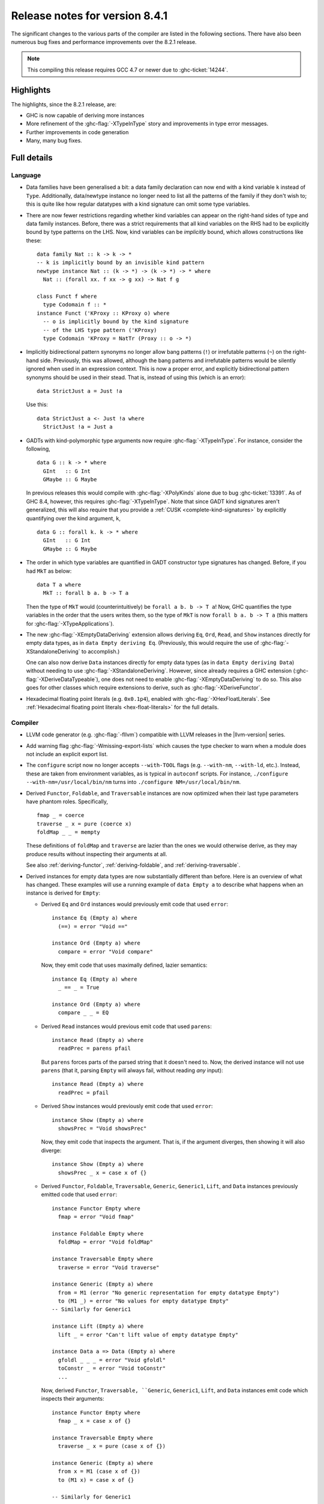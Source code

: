 .. _release-8-4-1:

Release notes for version 8.4.1
===============================

The significant changes to the various parts of the compiler are listed in the
following sections. There have also been numerous bug fixes and performance
improvements over the 8.2.1 release.

.. note::

    This compiling this release requires GCC 4.7 or newer due to
    :ghc-ticket:`14244`.

Highlights
----------

The highlights, since the 8.2.1 release, are:

- GHC is now capable of deriving more instances

- More refinement of the :ghc-flag:`-XTypeInType` story and improvements in type
  error messages.

- Further improvements in code generation

- Many, many bug fixes.


Full details
------------

Language
~~~~~~~~

- Data families have been generalised a bit: a data family declaration can now
  end with a kind variable ``k`` instead of ``Type``. Additionally, data/newtype
  instance no longer need to list all the patterns of the family if they don't
  wish to; this is quite like how regular datatypes with a kind signature can omit
  some type variables.

- There are now fewer restrictions regarding whether kind variables can appear
  on the right-hand sides of type and data family instances. Before, there was
  a strict requirements that all kind variables on the RHS had to be explicitly
  bound by type patterns on the LHS. Now, kind variables can be *implicitly*
  bound, which allows constructions like these: ::

    data family Nat :: k -> k -> *
    -- k is implicitly bound by an invisible kind pattern
    newtype instance Nat :: (k -> *) -> (k -> *) -> * where
      Nat :: (forall xx. f xx -> g xx) -> Nat f g

    class Funct f where
      type Codomain f :: *
    instance Funct ('KProxy :: KProxy o) where
      -- o is implicitly bound by the kind signature
      -- of the LHS type pattern ('KProxy)
      type Codomain 'KProxy = NatTr (Proxy :: o -> *)

- Implicitly bidirectional pattern synonyms no longer allow bang patterns
  (``!``) or irrefutable patterns (``~``) on the right-hand side. Previously,
  this was allowed, although the bang patterns and irrefutable patterns would
  be silently ignored when used in an expression context. This is now a proper
  error, and explicitly bidirectional pattern synonyms should be used in their
  stead. That is, instead of using this (which is an error): ::

      data StrictJust a = Just !a

  Use this: ::

      data StrictJust a <- Just !a where
        StrictJust !a = Just a

- GADTs with kind-polymorphic type arguments now require :ghc-flag:`-XTypeInType`.
  For instance, consider the following, ::

      data G :: k -> * where
        GInt   :: G Int
        GMaybe :: G Maybe

  In previous releases this would compile with :ghc-flag:`-XPolyKinds` alone due
  to bug :ghc-ticket:`13391`. As of GHC 8.4, however, this requires
  :ghc-flag:`-XTypeInType`. Note that since GADT kind signatures aren't generalized,
  this will also require that you provide a :ref:`CUSK
  <complete-kind-signatures>` by explicitly quantifying over the kind argument,
  ``k``, ::

      data G :: forall k. k -> * where
        GInt   :: G Int
        GMaybe :: G Maybe

- The order in which type variables are quantified in GADT constructor type
  signatures has changed. Before, if you had ``MkT`` as below: ::

      data T a where
        MkT :: forall b a. b -> T a

  Then the type of ``MkT`` would (counterintuitively) be
  ``forall a b. b -> T a``! Now, GHC quantifies the type variables in the
  order that the users writes them, so the type of ``MkT`` is now
  ``forall b a. b -> T a`` (this matters for :ghc-flag:`-XTypeApplications`).

- The new :ghc-flag:`-XEmptyDataDeriving` extension allows deriving ``Eq``,
  ``Ord``, ``Read``, and ``Show`` instances directly for empty data types, as
  in ``data Empty deriving Eq``. (Previously, this would require the use of
  :ghc-flag:`-XStandaloneDeriving` to accomplish.)

  One can also now derive ``Data`` instances directly for empty data types (as
  in ``data Empty deriving Data``) without needing to use
  :ghc-flag:`-XStandaloneDeriving`. However, since already requires a GHC
  extension (:ghc-flag:`-XDeriveDataTypeable`), one does not need to enable
  :ghc-flag:`-XEmptyDataDeriving` to do so. This also goes for other classes
  which require extensions to derive, such as :ghc-flag:`-XDeriveFunctor`.

- Hexadecimal floating point literals (e.g. ``0x0.1p4``), enabled with
  :ghc-flag:`-XHexFloatLiterals`.  See
  :ref:`Hexadecimal floating point literals <hex-float-literals>`
  for the full details.

Compiler
~~~~~~~~

- LLVM code generator (e.g. :ghc-flag:`-fllvm`) compatible with LLVM releases in
  the |llvm-version| series.

- Add warning flag :ghc-flag:`-Wmissing-export-lists` which causes the type
  checker to warn when a module does not include an explicit export list.

- The ``configure`` script now no longer accepts ``--with-TOOL`` flags (e.g.
  ``--with-nm``, ``--with-ld``, etc.). Instead, these are taken from environment
  variables, as is typical in ``autoconf`` scripts. For instance,
  ``./configure --with-nm=/usr/local/bin/nm`` turns into
  ``./configure NM=/usr/local/bin/nm``.

- Derived ``Functor``, ``Foldable``, and ``Traversable`` instances are now
  optimized when their last type parameters have phantom roles.
  Specifically, ::

    fmap _ = coerce
    traverse _ x = pure (coerce x)
    foldMap _ _ = mempty

  These definitions of ``foldMap`` and ``traverse`` are lazier than the ones we
  would otherwise derive, as they may produce results without inspecting their
  arguments at all.

  See also :ref:`deriving-functor`, :ref:`deriving-foldable`, and
  :ref:`deriving-traversable`.

- Derived instances for empty data types are now substantially different
  than before. Here is an overview of what has changed. These examples will
  use a running example of ``data Empty a`` to describe what happens when an
  instance is derived for ``Empty``:

  - Derived ``Eq`` and ``Ord`` instances would previously emit code that used
    ``error``: ::

      instance Eq (Empty a) where
        (==) = error "Void =="

      instance Ord (Empty a) where
        compare = error "Void compare"

    Now, they emit code that uses maximally defined, lazier semantics: ::

      instance Eq (Empty a) where
        _ == _ = True

      instance Ord (Empty a) where
        compare _ _ = EQ

  - Derived ``Read`` instances would previous emit code that used
    ``parens``: ::

      instance Read (Empty a) where
        readPrec = parens pfail

    But ``parens`` forces parts of the parsed string that it doesn't need to.
    Now, the derived instance will not use ``parens`` (that it, parsing
    ``Empty`` will always fail, without reading *any* input): ::

      instance Read (Empty a) where
        readPrec = pfail

  - Derived ``Show`` instances would previously emit code that used
    ``error``: ::

      instance Show (Empty a) where
        showsPrec = "Void showsPrec"

    Now, they emit code that inspects the argument. That is, if the argument
    diverges, then showing it will also diverge: ::

      instance Show (Empty a) where
        showsPrec _ x = case x of {}

  - Derived ``Functor``, ``Foldable``, ``Traversable``, ``Generic``,
    ``Generic1``, ``Lift``, and ``Data`` instances previously emitted code that
    used ``error``: ::

      instance Functor Empty where
        fmap = error "Void fmap"

      instance Foldable Empty where
        foldMap = error "Void foldMap"

      instance Traversable Empty where
        traverse = error "Void traverse"

      instance Generic (Empty a) where
        from = M1 (error "No generic representation for empty datatype Empty")
        to (M1 _) = error "No values for empty datatype Empty"
      -- Similarly for Generic1

      instance Lift (Empty a) where
        lift _ = error "Can't lift value of empty datatype Empty"

      instance Data a => Data (Empty a) where
        gfoldl _ _ _ = error "Void gfoldl"
        toConstr _ = error "Void toConstr"
        ...

    Now, derived ``Functor``, ``Traversable, ``Generic``, ``Generic1``,
    ``Lift``, and ``Data`` instances emit code which inspects their
    arguments: ::

      instance Functor Empty where
        fmap _ x = case x of {}

      instance Traversable Empty where
        traverse _ x = pure (case x of {})

      instance Generic (Empty a) where
        from x = M1 (case x of {})
        to (M1 x) = case x of {}

      -- Similarly for Generic1

      instance Lift (Empty a) where
        lift x = pure (case x of {})

      instance Data a => Data (Empty a) where
        gfoldl _ x = case x of {}
        toConstr x = case x of {}
        ...

    Derived ``Foldable`` instances now are maximally lazy: ::

      instance Foldable Empty where
        foldMap _ _ = mempty

- Derived ``Foldable`` instances now derive custom definitions for ``null``
  instead of using the default one. This leads to asymptotically better
  performance for recursive types not shaped like cons-lists, and allows ``null``
  to terminate for more (but not all) infinitely large structures.

- :ghc-flag:`-fsplit-sections` is now supported on x86_64 Windows and is on by default.
  See :ghc-ticket:`12913`.

- Configure on Windows now supports the ``--enable-distro-toolchain``
  ``configure`` flag, which can be used to build a GHC using compilers on your
  ``PATH`` instead of using the bundled bindist. See :ghc-ticket:`13792`

- GHC now enables :ghc-flag:`-fllvm-pass-vectors-in-regs` by default. This means
  that GHC will now use native vector registers to pass vector arguments across
  function calls.

- The optional ``instance`` keyword is now usable in type family instance
  declarations. See :ghc-ticket:`13747`

- Lots of other bugs. See `Trac <https://ghc.haskell.org/trac/ghc/query?status=closed&milestone=8.4.1&col=id&col=summary&col=status&col=type&col=priority&col=milestone&col=component&order=priority>`_
  for a complete list.

- New flags :ghc-flag:`-fignore-optim-changes` and
  :ghc-flag:`-fignore-hpc-changes` allow GHC to reuse previously compiled
  modules even if they were compiled with different optimisation or HPC
  flags. These options are enabled by default by :ghc-flag:`--interactive`.
  See :ghc-ticket:`13604`

Runtime system
~~~~~~~~~~~~~~

- Function ``hs_add_root()`` was removed. It was a no-op since GHC-7.2.1
  where module initialisation stopped requiring a call to ``hs_add_root()``.

- Proper import library support added to GHC which can handle all of the libraries produced
  by ``dlltool``. The limitation of them needing to be named with the suffix
  ``.dll.a`` is also removed. See :ghc-ticket:`13606`, :ghc-ticket:`12499`,
  :ghc-ticket:`12498`

- The GHCi runtime linker on Windows now supports the ``big-obj`` file format.

- The runtime system's :ref:`native stack backtrace <backtrace-signal>` support
  on POSIX platforms is now triggered by ``SIGQUIT`` instead of ``SIGUSR2`` as
  it was in previous releases. This change is to bring GHC's behavior into
  compliance with the model set by the most Java virtual machine
  implementations.

- The GHC runtime on Windows now uses Continue handlers instead of Vectorized
  handlers to trap exceptions. This change gives other exception handlers a chance
  to handle the exception before the runtime does. Furthermore The RTS flag
  :rts-flag:`--install-seh-handlers=<yes|no>` Can be used on Wndows to
  completely disable the runtime's handling of exceptions. See
  :ghc-ticket:`13911`, :ghc-ticket:`12110`.

- The GHC runtime on Windows can now generate crash dumps on unhandled exceptions
  using the RTS flag :rts-flag:`--generate-crash-dumps`.

- The GHCi runtime linker now avoid calling GCC to find libraries as much as possible by caching
  the list of search directories of GCC and querying the file system directly. This results in
  much better performance, especially on Windows.

- The GHC runtime on Windows can now generate stack traces on unhandled exceptions.
  When running in GHCi more information is displayed about the symbols if available.
  This behavior can be controlled with the RTS flag `--generate-stack-traces=<yes|no>`.

Template Haskell
~~~~~~~~~~~~~~~~

- Template Haskell now reifies data types with GADT syntax accurately.
  Previously, TH used heuristics to determine whether a data type
  should be reified using GADT syntax, which could lead to incorrect results,
  such as ``data T1 a = (a ~ Int) => MkT1`` being reified as a GADT and
  ``data T2 a where MkT2 :: Show a => T2 a`` *not* being reified as a GADT.

  In addition, reified GADT constructors now more accurately track the order in
  which users write type variables. Before, if you reified ``MkT`` as below: ::

      data T a where
        MkT :: forall b a. b -> T a

  Then the reified type signature of ``MkT`` would have been headed by
  ``ForallC [PlainTV a, PlainTV b]``. Now, reifying ``MkT`` will give a type
  headed by ``ForallC [PlainTV b, PlainTV a]``, as one would expect.


- ``Language.Haskell.TH.FamFlavour``, which was deprecated in GHC 8.2,
  has been removed.

``ghc`` library
~~~~~~~~~~~~~~~

- hsSyn Abstract Syntax Tree (AST) is now extensible via the mechanism described in `Trees that Grow <http://www.jucs.org/jucs_23_1/trees_that_grow/jucs_23_01_0042_0062_najd.pdf>`_

  The main change for users of the GHC API is that the AST is no longer indexed
  by the type used as the identifier, but by a specific index type, ::

      type GhcPs   = GhcPass 'Parsed      -- Old 'RdrName' type param
      type GhcRn   = GhcPass 'Renamed     -- Old 'Name' type param
      type GhcTc   = GhcPass 'Typechecked -- Old 'Id' type para,
      type GhcTcId = GhcTc                -- Old 'TcId' type param

  The simplest way to support the current GHC as well as earlier ones is to define ::

      #if MIN_VERSION_ghc(8,3,0)
      type ParseI     = GhcPs
      type RenameI    = GhcRn
      type TypecheckI = GhcTc
      #else
      type ParseI     = RdrName
      type RenameI    = Name
      type TypecheckI = Var
      #endif

  and then replace all hardcoded index types accordingly. For polymorphic types,
  the constraint ::

      #if MIN_VERSION_ghc(8,3,0)
      -- |bundle up the constraints required for a trees that grow pass
      type IsPass pass = (DataId pass, OutputableBndrId pass, SourceTextX pass)
      else
      type IsPass pass = (DataId pass, OutputableBndrId pass)
      #endif

  can be used.

``base`` library
~~~~~~~~~~~~~~~~

- Blank strings can now be used as values for environment variables using the
  ``System.Environment.Blank`` module. See :ghc-ticket:`12494`

- ``Data.Type.Equality.==`` is now a closed type family. It works for all kinds
  out of the box. Any modules that previously declared instances of this family
  will need to remove them. Whereas the previous definition was somewhat ad
  hoc, the behavior is now completely uniform. As a result, some applications
  that used to reduce no longer do, and conversely. Most notably, ``(==)`` no
  longer treats the ``*``, ``j -> k``, or ``()`` kinds specially; equality is
  tested structurally in all cases.

Build system
~~~~~~~~~~~~

- ``dll-split`` has been removed and replaced with an automatic partitioning utility ``gen-dll``.
  This utility can transparently split and compile any DLLs that require this. Note that the ``rts`` and
  ``base`` can not be split at this point because of the mutual recursion between ``base`` and ``rts``.
  There is currently no explicit dependency between the two in the build system and such there is no way
  to notify ``base`` that the ``rts`` has been split, or vice versa.
  (see :ghc-ticket:`5987`).


Included libraries
------------------

The package database provided with this distribution also contains a number of
packages other than GHC itself. See the changelogs provided with these packages
for further change information.

.. ghc-package-list::

    libraries/array/array.cabal:             Dependency of ``ghc`` library
    libraries/base/base.cabal:               Core library
    libraries/binary/binary.cabal:           Dependency of ``ghc`` library
    libraries/bytestring/bytestring.cabal:   Deppendency of ``ghc`` library
    libraries/Cabal/Cabal/Cabal.cabal:       Dependency of ``ghc-pkg`` utility
    libraries/containers/containers.cabal:   Dependency of ``ghc`` library
    libraries/deepseq/deepseq.cabal:         Dependency of ``ghc`` library
    libraries/directory/directory.cabal:     Dependency of ``ghc`` library
    libraries/filepath/filepath.cabal:       Dependency of ``ghc`` library
    compiler/ghc.cabal:                      The compiler itself
    libraries/ghci/ghci.cabal:               The REPL interface
    libraries/ghc-boot/ghc-boot.cabal:       Internal compiler library
    libraries/ghc-compact/ghc-compact.cabal: Core library
    libraries/ghc-prim/ghc-prim.cabal:       Core library
    libraries/haskeline/haskeline.cabal:     Dependency of ``ghci`` executable
    libraries/hpc/hpc.cabal:                 Dependency of ``hpc`` executable
    libraries/integer-gmp/integer-gmp.cabal: Core library
    libraries/mtl/mtl.cabal:                 Dependency of ``Cabal`` library
    libraries/parsec/parsec.cabal:           Dependency of ``Cabal`` library
    libraries/process/process.cabal:         Dependency of ``ghc`` library
    libraries/template-haskell/template-haskell.cabal:     Core library
    libraries/text/text.cabal:               Dependency of ``Cabal`` library
    libraries/time/time.cabal:               Dependency of ``ghc`` library
    libraries/transformers/transformers.cabal: Dependency of ``ghc`` library
    libraries/unix/unix.cabal:               Dependency of ``ghc`` library
    libraries/Win32/Win32.cabal:             Dependency of ``ghc`` library
    libraries/xhtml/xhtml.cabal:             Dependency of ``haddock`` executable

Win32
~~~~~

.. attention::

    This release is a backwards incompatible release which corrects the type of
    certain APIs. See issue `#24 <https://github.com/haskell/win32/issues/24>`_.
